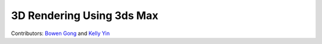 3D Rendering Using 3ds Max 
==========================

Contributors: `Bowen Gong <https://github.com/BowenGong2000>`_ and `Kelly Yin <https://github.com/Kelly-Yin>`_

.. autosummary::
   :toctree: generated